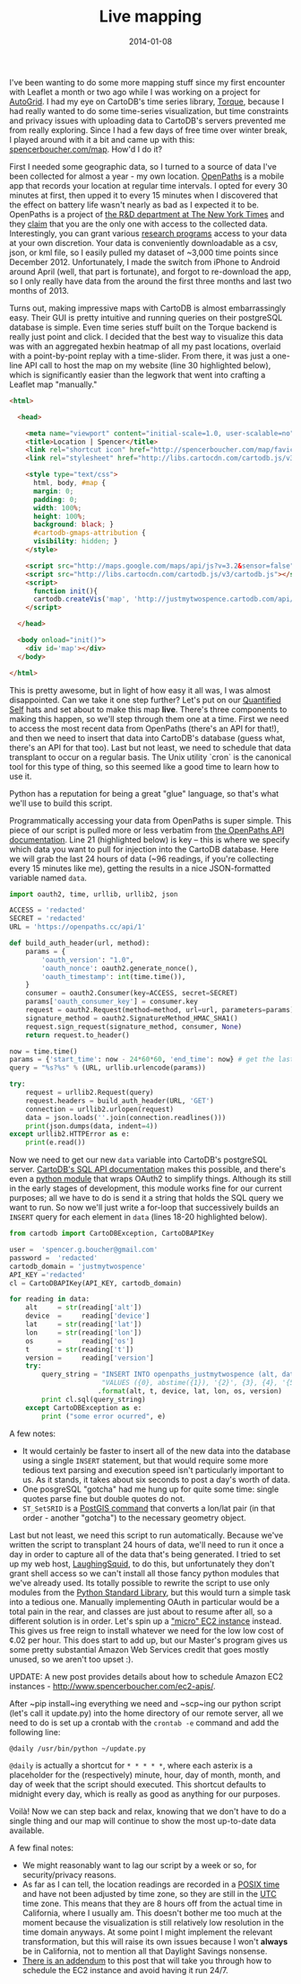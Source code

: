 #+TITLE: Live mapping
#+DATE: 2014-01-08

I've been wanting to do some more mapping stuff since my first encounter with
Leaflet a month or two ago while I was working on a project for [[https://auto-grid.com][AutoGrid]]. I had
my eye on CartoDB's time series library, [[https://github.com/cartodb/torque][Torque]], because I had really wanted
to do some time-series visualization, but time constraints and privacy issues
with uploading data to CartoDB's servers prevented me from really
exploring. Since I had a few days of free time over winter break, I played
around with it a bit and came up with this: [[http://www.spencerboucher.com/map][spencerboucher.com/map]]. How'd I do
it?

First I needed some geographic data, so I turned to a source of data I've been
collected for almost a year - my own location. [[https://openpaths.cc][OpenPaths]] is a mobile app that
records your location at regular time intervals. I opted for every 30 minutes at
first, then upped it to every 15 minutes when I discovered that the effect on
battery life wasn't nearly as bad as I expected it to be. OpenPaths is a project
of [[https://nytlabs.com][the R&D department at The New York Times]] and they [[https://openpaths.cc/FAQ][claim]] that you are the only
one with access to the collected data. Interestingly, you can grant various
[[https://openpaths.cc/projects][research programs]] access to your data at your own discretion. Your data is
conveniently downloadable as a csv, json, or kml file, so I easily pulled my
dataset of ~3,000 time points since December 2012. Unfortunately, I made the
switch from iPhone to Android around April (well, that part is fortunate), and
forgot to re-download the app, so I only really have data from the around the
first three months and last two months of 2013.

Turns out, making impressive maps with CartoDB is almost embarrassingly
easy. Their GUI is pretty intuitive and running queries on their postgreSQL
database is simple. Even time series stuff built on the Torque backend is really
just point and click. I decided that the best way to visualize this data was
with an aggregated hexbin heatmap of all my past locations, overlaid with a
point-by-point replay with a time-slider. From there, it was just a one-line API
call to host the map on my website (line 30 highlighted below), which is
significantly easier than the legwork that went into crafting a Leaflet map
"manually."

#+BEGIN_SRC html
<html>

  <head>

    <meta name="viewport" content="initial-scale=1.0, user-scalable=no" />
    <title>Location | Spencer</title>
    <link rel="shortcut icon" href="http://spencerboucher.com/map/favicon.png" />
    <link rel="stylesheet" href="http://libs.cartocdn.com/cartodb.js/v3/themes/css/cartodb.css" />

    <style type="text/css">
      html, body, #map {
      margin: 0;
      padding: 0;
      width: 100%;
      height: 100%;
      background: black; }
      #cartodb-gmaps-attribution {
      visibility: hidden; }
    </style>

    <script src="http://maps.google.com/maps/api/js?v=3.2&sensor=false"></script>
    <script src="http://libs.cartocdn.com/cartodb.js/v3/cartodb.js"></script>
    <script>
      function init(){
      cartodb.createVis('map', 'http://justmytwospence.cartodb.com/api/v2/viz/e8fd87d0-78b3-11e3-a9e9-e7941b6e2df0/viz.json'); }
    </script>

  </head>

  <body onload="init()">
    <div id='map'></div>
  </body>

</html>
#+END_SRC

This is pretty awesome, but in light of how easy it all was, I was almost
disappointed. Can we take it one step further? Let's put on our [[http://quantifiedself.com/about/][Quantified Self]]
hats and set about to make this map *live*. There's three components to making
this happen, so we'll step through them one at a time. First we need to access
the most recent data from OpenPaths (there's an API for that!), and then we need
to insert that data into CartoDB's database (guess what, there's an API for that
too). Last but not least, we need to schedule that data transplant to occur on a
regular basis. The Unix utility `cron` is the canonical tool for this type of
thing, so this seemed like a good time to learn how to use it.

Python has a reputation for being a great "glue" language, so that's what we'll
use to build this script.

Programmatically accessing your data from OpenPaths is super simple. This piece
of our script is pulled more or less verbatim from [[https://openpaths.cc/api][the OpenPaths API
documentation]]. Line 21 (highlighted below) is key -- this is where we specify
which data you want to pull for injection into the CartoDB database. Here we
will grab the last 24 hours of data (~96 readings, if you're collecting every 15
minutes like me), getting the results in a nice JSON-formatted variable named
~data~.

#+BEGIN_SRC python
import oauth2, time, urllib, urllib2, json

ACCESS = 'redacted'
SECRET = 'redacted'
URL = 'https://openpaths.cc/api/1'

def build_auth_header(url, method):
    params = {
        'oauth_version': "1.0",
        'oauth_nonce': oauth2.generate_nonce(),
        'oauth_timestamp': int(time.time()),
    }
    consumer = oauth2.Consumer(key=ACCESS, secret=SECRET)
    params['oauth_consumer_key'] = consumer.key
    request = oauth2.Request(method=method, url=url, parameters=params)
    signature_method = oauth2.SignatureMethod_HMAC_SHA1()
    request.sign_request(signature_method, consumer, None)
    return request.to_header()

now = time.time()
params = {'start_time': now - 24*60*60, 'end_time': now} # get the last 24 hours
query = "%s?%s" % (URL, urllib.urlencode(params))

try:
    request = urllib2.Request(query)
    request.headers = build_auth_header(URL, 'GET')
    connection = urllib2.urlopen(request)
    data = json.loads(''.join(connection.readlines()))
    print(json.dumps(data, indent=4))
except urllib2.HTTPError as e:
    print(e.read())
#+END_SRC

Now we need to get our new ~data~ variable into CartoDB's postgreSQL
server. [[http://developers.cartodb.com/documentation/sql-api.html][CartoDB's SQL API documentation]] makes this possible, and there's even a
[[https://github.com/vizzuality/cartodb-python][python module]] that wraps OAuth2 to simplify things. Although its still in the
early stages of development, this module works fine for our current purposes;
all we have to do is send it a string that holds the SQL query we want to
run. So now we'll just write a for-loop that successively builds an ~INSERT~
query for each element in ~data~ (lines 18-20 highlighted below).

#+BEGIN_SRC python
from cartodb import CartoDBException, CartoDBAPIKey

user =  'spencer.g.boucher@gmail.com'
password =  'redacted'
cartodb_domain = 'justmytwospence'
API_KEY ='redacted'
cl = CartoDBAPIKey(API_KEY, cartodb_domain)

for reading in data:
    alt     = str(reading['alt'])
    device  =     reading['device']
    lat     = str(reading['lat'])
    lon     = str(reading['lon'])
    os      =     reading['os']
    t       = str(reading['t'])
    version =     reading['version']
    try:
        query_string = "INSERT INTO openpaths_justmytwospence (alt, date, device, lat,  lon, os, version, the_geom) "
                       "VALUES ({0}, abstime({1}), '{2}', {3}, {4}, '{5}', '{6}', ST_ SetSRID(ST_Point({4}, {3}), 4326))"
                      .format(alt, t, device, lat, lon, os, version)
        print cl.sql(query_string)
    except CartoDBException as e:
        print ("some error ocurred", e)
#+END_SRC

A few notes:

- It would certainly be faster to insert all of the new data into the database using a single ~INSERT~ statement, but that would require some more tedious text parsing and execution speed isn't particularly important to us. As it stands, it takes about six seconds to post a day's worth of data.
- One posgreSQL "gotcha" had me hung up for quite some time: single quotes parse fine but double quotes do not.
- ~ST_SetSRID~ is a [[http://postgis.org/docs/ST_SetSRID.html][PostGIS command]] that converts a lon/lat pair (in that order - another "gotcha") to the necessary geometry object.

Last but not least, we need this script to run automatically. Because we've
written the script to transplant 24 hours of data, we'll need to run it once a
day in order to capture all of the data that's being generated. I tried to set
up my web host, [[https://laughingsquid.us/][LaughingSquid]], to do this, but unfortunately they don't grant
shell access so we can't install all those fancy python modules that we've
already used. Its totally possible to rewrite the script to use only modules
from the [[http://docs.python.org/2/library/][Python Standard Library]], but this would turn a simple task into a
tedious one. Manually implementing OAuth in particular would be a total pain in
the rear, and classes are just about to resume after all, so a different
solution is in order. Let's spin up a [[http://aws.amazon.com/]["micro" EC2 instance]] instead. This gives
us free reign to install whatever we need for the low low cost of ¢.02 per
hour. This does start to add up, but our Master's program gives us some pretty
substantial Amazon Web Services credit that goes mostly unused, so we aren't too
upset :).

UPDATE: A new post provides details about how to schedule Amazon EC2
instances - <http://www.spencerboucher.com/ec2-apis/>.

After ~pip install~ing everything we need and ~scp~ing our python script (let's
call it update.py) into the home directory of our remote server, all we need to
do is set up a crontab with the ~crontab -e~ command and add the following line:

#+BEGIN_SRC shell
@daily /usr/bin/python ~/update.py
#+END_SRC

~@daily~ is actually a shortcut for ~* * * * *~, where each asterix is a
placeholder for the (respectively) minute, hour, day of month, month, and day of
week that the script should executed. This shortcut defaults to midnight every
day, which is really as good as anything for our purposes.

Voilà! Now we can step back and relax, knowing that we don't have to do a single
thing and our map will continue to show the most up-to-date data available.

A few final notes:

 - We might reasonably want to lag our script by a week or so, for security/privacy reasons.
 - As far as I can tell, the location readings are recorded in a [[http://en.wikipedia.org/wiki/Unix_time][POSIX time]]
   and have not been adjusted by time zone, so they are still in the [[http://en.wikipedia.org/wiki/Coordinated_Universal_Time][UTC]]
   time zone. This means that they are 8 hours off from the actual time in
   California, where I usually am. This doesn't bother me too much at the moment
   because the visualization is still relatively low resolution in the time
   domain anyways. At some point I might implement the relevant transformation,
   but this will raise its own issues because I won't *always* be in California,
   not to mention all that Daylight Savings nonsense.
 - [[./ec2-apis.org][There is an addendum]] to this post that will take you through how to schedule the EC2 instance and avoid having it run 24/7.
